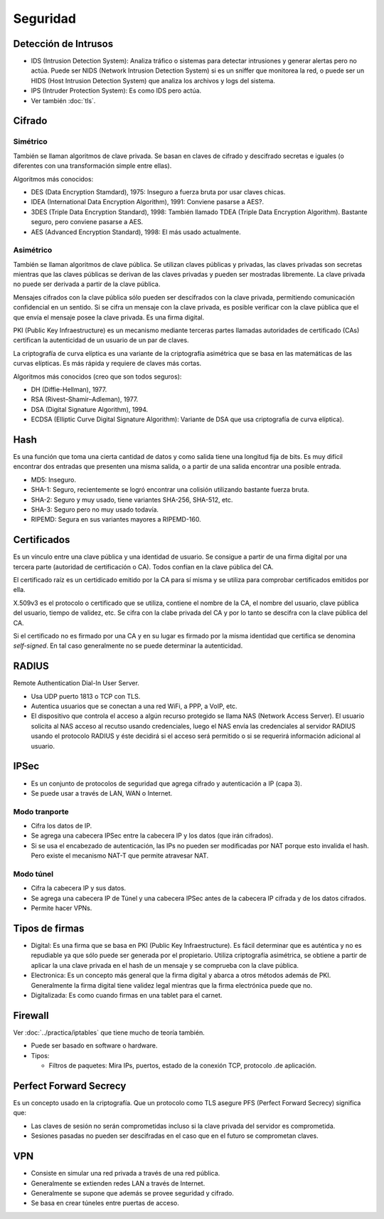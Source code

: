 Seguridad
=========

Detección de Intrusos
---------------------

- IDS (Intrusion Detection System): Analiza tráfico o sistemas para detectar
  intrusiones y generar alertas pero no actúa. Puede ser NIDS (Network Intrusion
  Detection System) si es un sniffer que monitorea la red, o puede ser un HIDS
  (Host Intrusion Detection System) que analiza los archivos y logs del sistema.

- IPS (Intruder Protection System): Es como IDS pero actúa.

- Ver también :doc:`tls`.

Cifrado
-------

Simétrico
~~~~~~~~~

También se llaman algoritmos de clave privada. Se basan en claves de cifrado y
descifrado secretas e iguales (o diferentes con una transformación simple entre
ellas).

Algoritmos más conocidos:

- DES (Data Encryption Stamdard), 1975: Inseguro a fuerza bruta por usar claves
  chicas.

- IDEA (International Data Encryption Algorithm), 1991: Conviene pasarse a AES?.

- 3DES (Triple Data Encryption Standard), 1998: También llamado TDEA (Triple
  Data Encryption Algorithm). Bastante seguro, pero conviene pasarse a AES.

- AES (Advanced Encryption Standard), 1998: El más usado actualmente.

Asimétrico
~~~~~~~~~~

También se llaman algoritmos de clave pública. Se utilizan claves públicas y
privadas, las claves privadas son secretas mientras que las claves públicas se
derivan de las claves privadas y pueden ser mostradas libremente. La clave
privada no puede ser derivada a partir de la clave pública.

Mensajes cifrados con la clave pública sólo pueden ser descifrados con la clave
privada, permitiendo comunicación confidencial en un sentido. Si se cifra un
mensaje con la clave privada, es posible verificar con la clave pública que el
que envía el mensaje posee la clave privada. Es una firma digital.

PKI (Public Key Infraestructure) es un mecanismo mediante terceras partes
llamadas autoridades de certificado (CAs) certifican la autenticidad de un
usuario de un par de claves.

La criptografía de curva elíptica es una variante de la criptografía asimétrica
que se basa en las matemáticas de las curvas elípticas. Es más rápida y requiere
de claves más cortas.

Algoritmos más conocidos (creo que son todos seguros):

- DH (Diffie-Hellman), 1977.

- RSA (Rivest–Shamir–Adleman), 1977.

- DSA (Digital Signature Algorithm), 1994.

- ECDSA (Elliptic Curve Digital Signature Algorithm): Variante de DSA que usa
  criptografía de curva elíptica).

Hash
----

Es una función que toma una cierta cantidad de datos y como salida tiene una
longitud fija de bits. Es muy difícil encontrar dos entradas que presenten una
misma salida, o a partir de una salida encontrar una posible entrada.

- MD5: Inseguro.

- SHA-1: Seguro, recientemente se logró encontrar una colisión utilizando
  bastante fuerza bruta.

- SHA-2: Seguro y muy usado, tiene variantes SHA-256, SHA-512, etc.

- SHA-3: Seguro pero no muy usado todavía.

- RIPEMD: Segura en sus variantes mayores a RIPEMD-160.

Certificados
------------

Es un vínculo entre una clave pública y una identidad de usuario. Se consigue a
partir de una firma digital por una tercera parte (autoridad de certificación o
CA). Todos confían en la clave pública del CA.

El certificado raíz es un certidicado emitido por la CA para sí misma y se
utiliza para comprobar certificados emitidos por ella.

X.509v3 es el protocolo o certificado que se utiliza, contiene el nombre de la
CA, el nombre del usuario, clave pública del usuario, tiempo de validez, etc. Se
cifra con la clabe privada del CA y por lo tanto se descifra con la clave
pública del CA.

Si el certificado no es firmado por una CA y en su lugar es firmado por la misma
identidad que certifica se denomina *self-signed*. En tal caso generalmente no
se puede determinar la autenticidad.

RADIUS
------

Remote Authentication Dial-In User Server.

- Usa UDP puerto 1813 o TCP con TLS.

- Autentica usuarios que se conectan a una red WiFi, a PPP, a VoIP, etc.

- El dispositivo que controla el acceso a algún recurso protegido se llama NAS
  (Network Access Server). El usuario solicita al NAS acceso al recutso usando
  credenciales, luego el NAS envía las credenciales al servidor RADIUS usando el
  protocolo RADIUS y éste decidirá si el acceso será permitido o si se requerirá
  información adicional al usuario.

IPSec
-----

- Es un conjunto de protocolos de seguridad que agrega cifrado y autenticación a
  IP (capa 3).

- Se puede usar a través de LAN, WAN o Internet.

Modo tranporte
~~~~~~~~~~~~~~

- Cifra los datos de IP.

- Se agrega una cabecera IPSec entre la cabecera IP y los datos (que irán
  cifrados).

- Si se usa el encabezado de autenticación, las IPs no pueden ser modificadas
  por NAT porque esto invalida el hash. Pero existe el mecanismo NAT-T que
  permite atravesar NAT.


Modo túnel
~~~~~~~~~~

- Cifra la cabecera IP y sus datos.

- Se agrega una cabecera IP de Túnel y una cabecera IPSec antes de la cabecera
  IP cifrada y de los datos cifrados.

- Permite hacer VPNs.

Tipos de firmas
----------------

- Digital: Es una firma que se basa en PKI (Public Key Infraestructure). Es
  fácil determinar que es auténtica y no es repudiable ya que sólo puede ser
  generada por el propietario. Utiliza criptografía asimétrica, se obtiene a
  partir de aplicar la una clave privada en el hash de un mensaje y se comprueba
  con la clave pública.

- Electronica: Es un concepto más general que la firma digital y abarca a otros
  métodos además de PKI. Generalmente la firma digital tiene validez legal
  mientras que la firma electrónica puede que no.

- Digitalizada: Es como cuando firmas en una tablet para el carnet.

Firewall
--------

Ver :doc:`../practica/iptables` que tiene mucho de teoría también.

- Puede ser basado en software o hardware.

- Tipos:

  - Filtros de paquetes: Mira IPs, puertos, estado de la conexión TCP, protocolo
    .de aplicación.

.. todo:: Firewall

Perfect Forward Secrecy
-----------------------

Es un concepto usado en la criptografía. Que un protocolo como TLS asegure PFS
(Perfect Forward Secrecy) significa que:

- Las claves de sesión no serán comprometidas incluso si la clave privada del
  servidor es comprometida.

- Sesiones pasadas no pueden ser descifradas en el caso que en el futuro se
  comprometan claves.

VPN
---

- Consiste en simular una red privada a través de una red pública.

- Generalmente se extienden redes LAN a través de Internet.

- Generalmente se supone que además se provee seguridad y cifrado.

- Se basa en crear túneles entre puertas de acceso.
